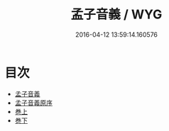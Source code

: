 #+TITLE: 孟子音義 / WYG
#+DATE: 2016-04-12 13:59:14.160576
* 目次
 - [[file:KR1h0009_000.txt::000-1a][孟子音義]]
 - [[file:KR1h0009_000.txt::000-4a][孟子音義原序]]
 - [[file:KR1h0009_000.txt::000-6a][巻上]]
 - [[file:KR1h0009_000.txt::000-18a][巻下]]
